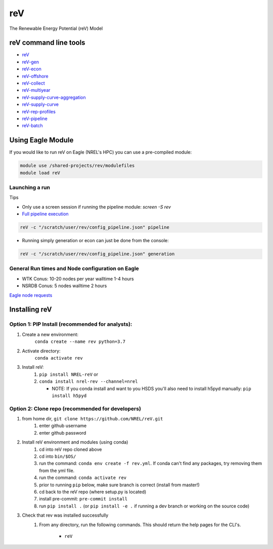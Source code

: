 ***
reV
***

.. image:: https://github.com/NREL/reV/workflows/Documentation/badge.svg
    :target: https://nrel.github.io/reV/

.. image:: https://github.com/NREL/reV/workflows/Pytests/badge.svg
    :target: https://github.com/NREL/reV/actions?query=workflow%3A%22Pytests%22

.. image:: https://img.shields.io/pypi/pyversions/NREL-reV.svg
    :target: https://pypi.org/project/NREL-reV/

.. image:: https://badge.fury.io/py/NREL-reV.svg
    :target: https://badge.fury.io/py/NREL-reV

.. image:: https://anaconda.org/nrel/nrel-rev/badges/version.svg
    :target: https://anaconda.org/nrel/nrel-rev

.. image:: https://anaconda.org/nrel/nrel-rev/badges/platforms.svg
    :target: https://anaconda.org/nrel/nrel-rev

.. image:: https://anaconda.org/nrel/nrel-rev/badges/downloads.svg
    :target: https://anaconda.org/nrel/nrel-rev

.. image:: https://anaconda.org/nrel/nrel-rev/badges/license.svg
    :target: https://anaconda.org/nrel/nrel-rev

The Renewable Energy Potential (reV) Model

.. inclusion-intro

reV command line tools
======================

- `reV <https://nrel.github.io/reV/reV/reV.cli.html#rev>`_
- `reV-gen <https://nrel.github.io/reV/reV/reV.generation.cli_gen.html#rev-gen>`_
- `reV-econ <https://nrel.github.io/reV/reV/reV.econ.cli_econ.html#rev-econ>`_
- `reV-offshore <https://nrel.github.io/reV/reV/reV.offshore.cli_offshore.html#rev-offshore>`_
- `reV-collect <https://nrel.github.io/reV/reV/reV.handlers.cli_collect.html#rev-collect>`_
- `reV-multiyear <https://nrel.github.io/reV/reV/reV.handlers.cli_multi_year.html#rev-multiyear>`_
- `reV-supply-curve-aggregation <https://nrel.github.io/reV/reV/reV.supply_curve.cli_sc_aggregation.html#rev-supply-curve-aggregation>`_
- `reV-supply-curve <https://nrel.github.io/reV/reV/reV.supply_curve.cli_supply_curve.html#rev-supply-curve>`_
- `reV-rep-profiles <https://nrel.github.io/reV/reV/reV.rep_profiles.cli_rep_profiles.html#rev-rep-profiles>`_
- `reV-pipeline <https://nrel.github.io/reV/reV/reV.pipeline.cli_pipeline.html#rev-pipeline>`_
- `reV-batch <https://nrel.github.io/reV/reV/reV.batch.cli_batch.html#rev-batch>`_

Using Eagle Module
==================

If you would like to run reV on Eagle (NREL's HPC) you can use a pre-compiled
module:

.. code-block:: bash

    module use /shared-projects/rev/modulefiles
    module load reV

Launching a run
---------------

Tips

- Only use a screen session if running the pipeline module: `screen -S rev`
- `Full pipeline execution <https://nrel.github.io/reV/misc/examples.full_pipeline_execution.html>`_

.. code-block:: bash

    reV -c "/scratch/user/rev/config_pipeline.json" pipeline

- Running simply generation or econ can just be done from the console:

.. code-block:: bash

    reV -c "/scratch/user/rev/config_pipeline.json" generation

General Run times and Node configuration on Eagle
-------------------------------------------------

- WTK Conus: 10-20 nodes per year walltime 1-4 hours
- NSRDB Conus: 5 nodes walltime 2 hours

`Eagle node requests <https://nrel.github.io/reV/misc/examples.eagle_node_requests.html>`_

Installing reV
==============

Option 1: PIP Install (recommended for analysts):
-------------------------------------------------

1. Create a new environment:
    ``conda create --name rev python=3.7``

2. Activate directory:
    ``conda activate rev``

3. Install reV:
    1) ``pip install NREL-reV`` or
    2) ``conda install nrel-rev --channel=nrel``

       - NOTE: If you conda install and want to you HSDS you'll also need to
         install h5pyd manually: ``pip install h5pyd``

Option 2: Clone repo (recommended for developers)
-------------------------------------------------

1. from home dir, ``git clone https://github.com/NREL/reV.git``
    1) enter github username
    2) enter github password

2. Install reV environment and modules (using conda)
    1) cd into reV repo cloned above
    2) cd into ``bin/$OS/``
    3) run the command: ``conda env create -f rev.yml``. If conda can't find
       any packages, try removing them from the yml file.

    4) run the command: ``conda activate rev``
    5) prior to running ``pip`` below, make sure branch is correct (install
       from master!)

    6) cd back to the reV repo (where setup.py is located)
    7) install pre-commit: ``pre-commit install``
    8) run ``pip install .`` (or ``pip install -e .`` if running a dev branch
       or working on the source code)

3. Check that rev was installed successfully
    1) From any directory, run the following commands. This should return the
       help pages for the CLI's.

        - ``reV``
